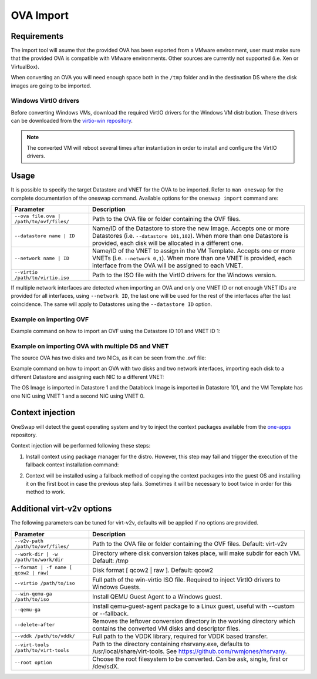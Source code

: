 .. _import_ova:

================
OVA Import
================

Requirements
================================================================================

The import tool will asume that the provided OVA has been exported from a VMware environment, user must make sure that the provided OVA is compatible with VMware environments. Other sources are currently not supported (i.e. Xen or VirtualBox).

When converting an OVA you will need enough space both in the ``/tmp`` folder and in the destination DS where the disk images are going to be imported.

Windows VirtIO drivers
--------------------------------------------------------------------------------

Before converting Windows VMs, download the required VirtIO drivers for the Windows VM distribution. These drivers can be downloaded from the `virtio-win repository <https://github.com/virtio-win/virtio-win-pkg-scripts/blob/master/README.md>`__.

.. note:: The converted VM will reboot several times after instantiation in order to install and configure the VirtIO drivers.

Usage
================================================================================

It is possible to specify the target Datastore and VNET for the OVA to be imported. Refer to ``man oneswap`` for the complete documentation of the oneswap command. Available options for the ``oneswap import`` command are:

+--------------------------------------------+-----------------------------------------------------------------------+
|           Parameter                        |                              Description                              |
+============================================+=======================================================================+
| ``--ova file.ova | /path/to/ovf/files/``   | Path to the OVA file or folder containing the OVF files.              |
+--------------------------------------------+-----------------------------------------------------------------------+
| ``--datastore name | ID``                  | Name/ID of the Datastore to store the new Image. Accepts one or more  |
|                                            | Datastores (i.e. ``--datastore 101,102``). When more than one         |
|                                            | Datastore is provided, each disk will be allocated in a different one.|
+--------------------------------------------+-----------------------------------------------------------------------+
| ``--network name | ID``                    | Name/ID of the VNET to assign in the VM Template. Accepts one or more |
|                                            | VNETs (i.e. ``--network 0,1``). When more than one VNET is provided,  |
|                                            | each interface from the OVA will be assigned to each VNET.            |
+--------------------------------------------+-----------------------------------------------------------------------+
| ``--virtio /path/to/virtio.iso``           | Path to the ISO file with the VirtIO drivers for the Windows version. |
+--------------------------------------------+-----------------------------------------------------------------------+

If multiple network interfaces are detected when importing an OVA and only one VNET ID or not enough VNET IDs are provided for all interfaces, using ``--network ID``, the last one will be used for the rest of the interfaces after the last coincidence. The same will apply to Datastores using the ``--datastore ID`` option.

Example on importing OVF
--------------------------------------------------------------------------------

Example command on how to import an OVF using the Datastore ID 101 and VNET ID 1:

.. prompt:: text $ auto

    $ oneswap import --ova /ovas/vm-alma9/ --datastore 101 --network 1
    Running: virt-v2v -v --machine-readable -i ova /ovas/vm-alma9/ -o local -os /tmp/vm-alma9/conversions/ -of qcow2 --root=first

    Setting up the source: -i ova /home/onepoc/ovas/vm-alma9/

    (...)

    $ onetemplate list
    ID USER     GROUP    NAME               REGTIME
    63 onepoc   oneadmin vm-alma9    03/24 16:34:34

    $ onetemplate instantiate 63
    VM ID: 103

Example on importing OVA with multiple DS and VNET
--------------------------------------------------------------------------------

The source OVA has two disks and two NICs, as it can be seen from the .ovf file:

.. prompt:: text $ auto

    <DiskSection>
        <Info>List of the virtual disks</Info>
        <Disk ovf:capacityAllocationUnits="byte" ovf:format="http://www.vmware.com/interfaces/specifications/vmdk.html#streamOptimized" ovf:diskId="vmdisk1" ovf:capacity="8589934592" ovf:fileRef="file1"/>
        <Disk ovf:capacityAllocationUnits="byte" ovf:format="http://www.vmware.com/interfaces/specifications/vmdk.html#streamOptimized" ovf:diskId="vmdisk2" ovf:capacity="2147483648" ovf:fileRef="file2"/>
    </DiskSection>
    <NetworkSection>
        <Info>The list of logical networks</Info>
        <Network ovf:name="VM Network 0">
        <Description>The VM Network 0 network</Description>
        </Network>
        <Network ovf:name="VM Network 1">
        <Description>The VM Network 1 network</Description>
        </Network>
    </NetworkSection>

Example command on how to import an OVA with two disks and two network interfaces, importing each disk to a different Datastore and assigning each NIC to a different VNET:

.. prompt:: text $ auto

    $ oneswap import --ova /home/onepoc/ovas/ubuntu2404.ova --datastore 1,101 --network 1,0
    Running: virt-v2v -v --machine-readable -i ova /home/onepoc/ovas/ubuntu2404.ova -o local -os /tmp/ubuntu2404/conversions/ -of qcow2 --root=first

    Setting up the source: -i ova /home/onepoc/ovas/ubuntu2404.ova

    (...)

    $ onetemplate list
    ID USER     GROUP    NAME                  REGTIME
    101 onepoc   oneadmin ubuntu2404    04/10 12:55:03

The OS Image is imported in Datastore 1 and the Datablock Image is imported in Datastore 101, and the VM Template has one NIC using VNET 1 and a second NIC using VNET 0.

.. prompt:: text $ auto

    $ oneimage list
    ID USER     GROUP    NAME            DATASTORE     SIZE TYPE PER STAT RVMS
    151 onepoc   oneadmin ubuntu2404_1   NFS image       2G DB    No rdy     0
    150 onepoc   oneadmin ubuntu2404_0   default         8G OS    No rdy     0

    $ onetemplate show 101 | grep NIC -A 1
    NIC=[
        NETWORK_ID="1" ]
    NIC=[
        NETWORK_ID="0" ]

Context injection
================================================================================

OneSwap will detect the guest operating system and try to inject the context packages available from the `one-apps <https://github.com/opennebula/one-apps>`__ repository.

Context injection will be performed following these steps:

1. Install context using package manager for the distro. However, this step may fail and trigger the execution of the fallback context installation command:

.. prompt:: text $ auto

    Inspecting disk...Done (3.92s)
    Injecting one-context...Running: virt-customize -q -a /tmp/vm-alma9/conversions/vm-alma9-sda --run-command 'subscription-manager repos --enable codeready-builder-for-rhel-9-$(arch)-rpms' --run-command 'yum -y install https://dl.fedoraproject.org/pub/epel/epel-release-latest-9.noarch.rpm' --copy-in /var/lib/one/context//one-context-6.10.0-3.el9.noarch.rpm:/tmp --install /tmp/one-context-6.10.0-3.el9.noarch.rpm --delete /tmp/one-context-6.10.0-3.el9.noarch.rpm --run-command 'systemctl enable NetworkManager.service || exit 0'
    Failed (6.31s)

2. Context will be installed using a fallback method of copying the context packages into the guest OS and installing it on the first boot in case the previous step fails. Sometimes it will be necessary to boot twice in order for this method to work.

.. prompt:: text $ auto

    Running: virt-customize -q -a /tmp/vm-alma9/conversions/vm-alma9-sda --firstboot-install epel-release --copy-in /var/lib/one/context//one-context-6.10.0-3.el9.noarch.rpm:/tmp --firstboot-install /tmp/one-context-6.10.0-3.el9.noarch.rpm --run-command 'systemctl enable network.service || exit 0'
    Success (42.24s)
    Context will install on first boot, you may need to boot it twice.

Additional virt-v2v options
================================================================================

The following parameters can be tuned for virt-v2v, defaults will be applied if no options are provided.

+--------------------------------------------+-----------------------------------------------------------------------+
|           Parameter                        |                              Description                              |
+============================================+=======================================================================+
| ``--v2v-path /path/to/ovf/files/``         | Path to the OVA file or folder containing the OVF files.              |
|                                            | Default: virt-v2v                                                     |
+--------------------------------------------+-----------------------------------------------------------------------+
| ``--work-dir | -w /path/to/work/dir``      | Directory where disk conversion takes place, will make subdir for each|
|                                            | VM. Default: /tmp                                                     |
+--------------------------------------------+-----------------------------------------------------------------------+
| ``--format | -f name [ qcow2 | raw]``      | Disk format [ qcow2 | raw ].                                          |
|                                            | Default: qcow2                                                        |
+--------------------------------------------+-----------------------------------------------------------------------+
| ``--virtio /path/to/iso``                  | Full path of the win-virtio ISO file. Required to inject VirtIO       |
|                                            | drivers to Windows Guests.                                            |
+--------------------------------------------+-----------------------------------------------------------------------+
| ``--win-qemu-ga /path/to/iso``             | Install QEMU Guest Agent to a Windows guest.                          |
+--------------------------------------------+-----------------------------------------------------------------------+
| ``--qemu-ga``                              | Install qemu-guest-agent package to a Linux guest, useful with        |
|                                            | --custom or --fallback.                                               |
+--------------------------------------------+-----------------------------------------------------------------------+
| ``--delete-after``                         | Removes the leftover conversion directory in the working directory    |
|                                            | which contains the converted VM disks and descriptor files.           |
+--------------------------------------------+-----------------------------------------------------------------------+
| ``--vddk /path/to/vddk/``                  | Full path to the VDDK library, required for VDDK based transfer.      |
+--------------------------------------------+-----------------------------------------------------------------------+
| ``--virt-tools /path/to/virt-tools``       | Path to the directory containing rhsrvany.exe, defaults to            |
|                                            | /usr/local/share/virt-tools. See https://github.com/rwmjones/rhsrvany.|
+--------------------------------------------+-----------------------------------------------------------------------+
| ``--root option``                          | Choose the root filesystem to be converted. Can be ask, single, first |
|                                            | or /dev/sdX.                                                          |
+--------------------------------------------+-----------------------------------------------------------------------+
